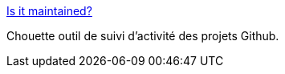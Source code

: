 :jbake-type: post
:jbake-status: published
:jbake-title: Is it maintained?
:jbake-tags: github,activity,metrics,_mois_oct.,_année_2015
:jbake-date: 2015-10-15
:jbake-depth: ../
:jbake-uri: shaarli/1444909770000.adoc
:jbake-source: https://nicolas-delsaux.hd.free.fr/Shaarli?searchterm=http%3A%2F%2Fisitmaintained.com%2Fproject%2FRiduidel%2Fgaedo&searchtags=github+activity+metrics+_mois_oct.+_ann%C3%A9e_2015
:jbake-style: shaarli

http://isitmaintained.com/project/Riduidel/gaedo[Is it maintained?]

Chouette outil de suivi d'activité des projets Github.
